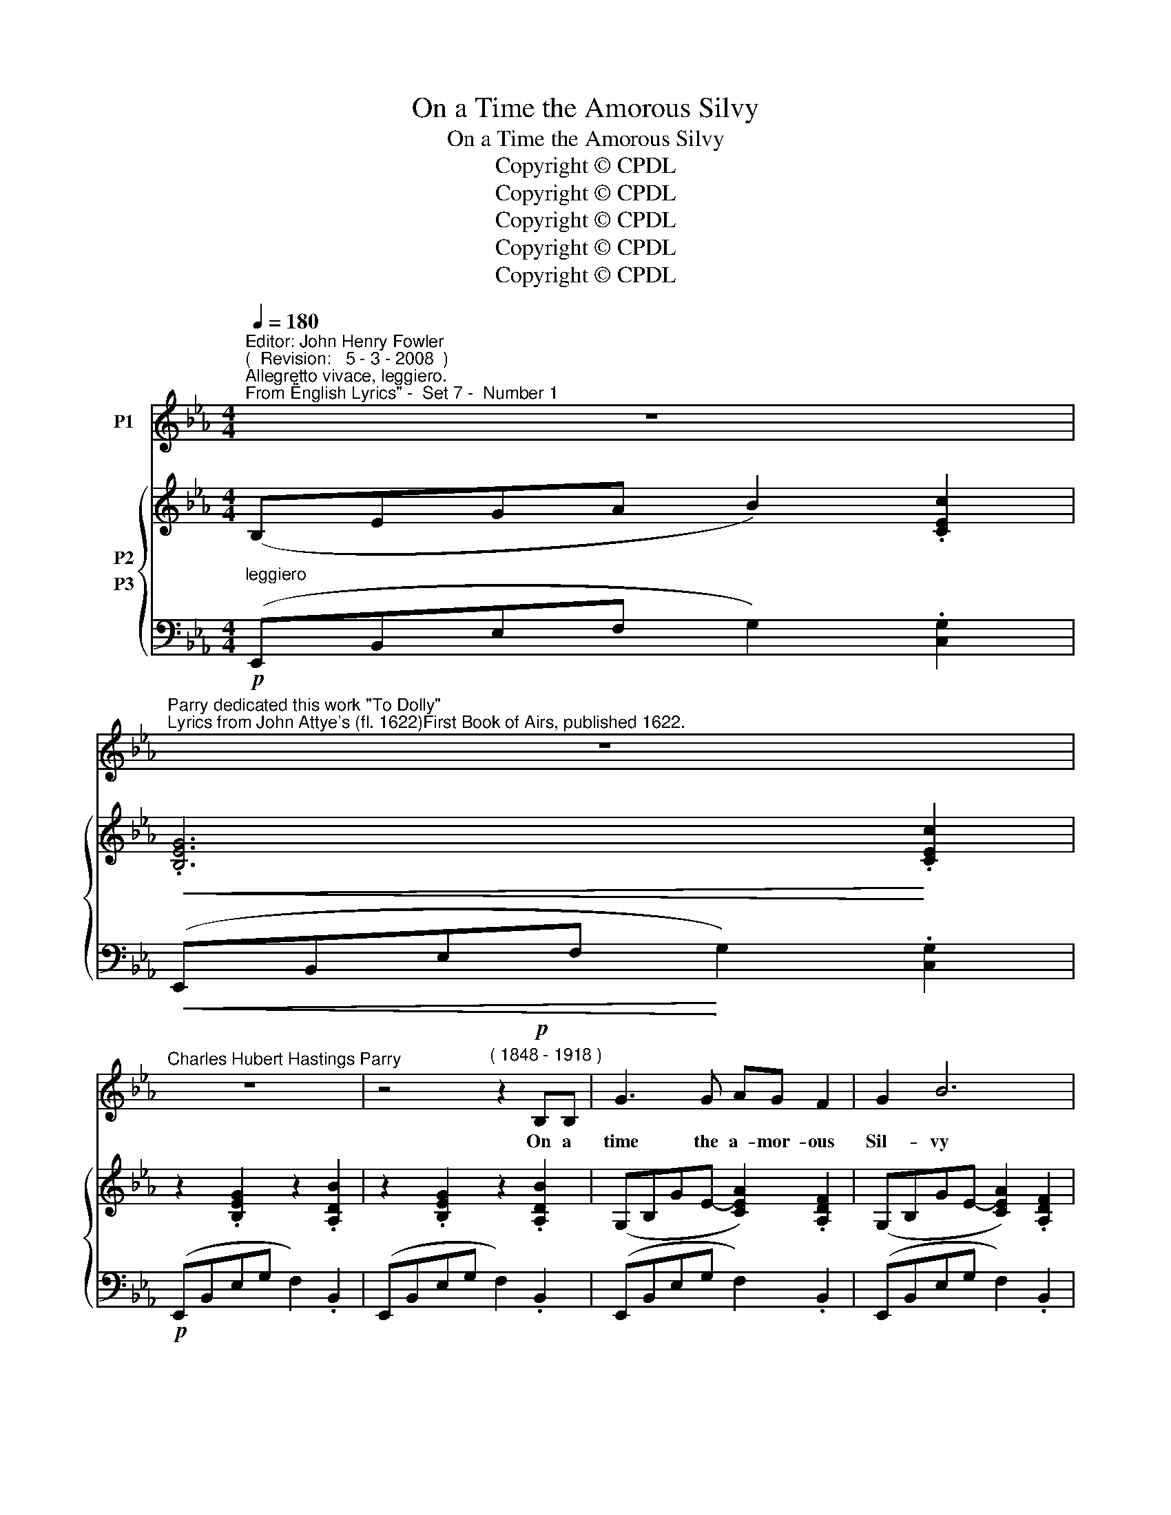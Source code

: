 X:1
T:On a Time the Amorous Silvy
T:On a Time the Amorous Silvy
T:Copyright © CPDL
T:Copyright © CPDL
T:Copyright © CPDL
T:Copyright © CPDL
T:Copyright © CPDL
Z:Copyright © CPDL
%%score 1 { 2 ( 3 4 ) }
L:1/8
Q:1/4=180
M:4/4
K:Eb
V:1 treble nm="P1"
V:2 treble nm="P2"
V:3 bass nm="P3"
V:4 bass 
V:1
"^Editor: John Henry Fowler""^(  Revision:   5 - 3 - 2008  )""^Allegretto vivace, leggiero.""^From \"English Lyrics\" -  Set 7 -  Number 1" z8 | %1
w: |
"^Parry dedicated this work \"To Dolly\"""^Lyrics from John Attye's (fl. 1622)First Book of Airs, published 1622." z8 | %2
w: |
"^Charles Hubert Hastings Parry" z8 | z4"^( 1848 - 1918 )" z2!p! B,B, | G3 G AG F2 | G2 B6 | %6
w: |On a|time the a- mor- ous|Sil- vy|
 E2 EF G E3 |!<(! A6!<)! c2 |!p! G2 B2 z4 | z8 | E2 GA B2!<(! G2 | c4!<)! e3!>(! c | %12
w: Said to her shep- herd,|"Sweet how|do ye~?||Kiss me this once and|then God be|
 B2!>)! G2 z2 B2 | G2 B2 D4 | G2 B!<(!c d2!<)! B2 | e4!p! [Gg]3 e |!>(! d2 G2!>)! z4 | z8 | %18
w: with ye, My|sweet- est dear~!|Kiss me this once and|then God be|with ye,||
 z2!p! D2 G2 B2 | (=AG) D2 D2 G2 | E8 | z8 | z8 | z8 ||[K:G] z8 | z2!p! B2 d2 D2 | E3 F G2 A2 | %27
w: For now the|morn- * ing draw- eth|near.~"|||||With that, her|fair- est beau- ty|
 B2 d2 z4 | B4 d2 D2 | E2 G2 A2 D2 | G2 B2 z2 B2 | !fermata!d4!p! z2 G2 | .E2 .G2 .E2 .G2 | %33
w: show- ing,|Ope- ning her|lips, rich per- fumes|blow- ing, She|said, "~Now|kiss me and be|
!<(! (AB) c4!<)! A2 |!<(! B2 d2!<)!!p! D4 | E2 GA B2 G2 | c6 A2 | B2 d2 z4 | %38
w: go- * ing, my|sweet- est dear~!|Kiss me this once and|then be|go- ing;|
 z2!p!"^poco rit." G2 A3 G | _B2 d2 =F2 c2 ||[K:Eb] B6 z2 | z8 | z8 | z8 | z2!p! B2 B3 B | %45
w: For now the|morn- ing draw- eth|near."||||With that the|
 A2 B2 _G2 B2 | F2 B,2 z4 | z4 z2!<(! B2!<)! |!>(! d3 c!>)! B2 F2 | _G6 B2 | F2 B,2 z2!<)!!<(! B2 | %51
w: shep- herd waked from|sleep- ing,|And|spy- ing where the|day was|peep- ing, He|
 !fermata!d6!p! B2 | G2 B2 F2 B2 | (cd)!<(! e4!<)! c2 | B2 G2 E4 | E2 FG A2 F2 | %56
w: said, "Now|take my soul in|keep- * ing, my|sweet- est dear~!|Kiss me and take my|
!<(! (GA!<)! B4) G2 | F2 B,2"^poco rit." z4 | z8 |!pp! z2 E2 _G2 e2 | B8- | %61
w: soul _ _ in|keep- ing,||Since I must|go,|
 B2"^a tempo" _G2 F2 B2 | E8 | z8 | z8 | z8 |] %66
w: _ now day is|near."||||
V:2
 (B,EGA B2) .[CEc]2 |!<(! .[B,EG]6!<)! .[CEc]2 | z2 .[B,EG]2 z2 .[A,DB]2 | %3
 z2 .[B,EG]2 z2 .[A,DB]2 | (G,B,GE- [CEA]2) .[A,DF]2 | (G,B,GE- [CEA]2) .[A,DF]2 | %6
 (B,EGA [B,EB]2) .[B,EG]2 | (.[CEc]4 .[cec']2) z2 | (B,EGA [B,EB]2) .[CEc]2 | %9
 .[B,EB]2 .[CEc]2 .[B,EB]2 .[EAe]2 | (B,EGA [B,EB]2) .[B,EG]2 | (.[CEc]4 .[cec']2) z2 | %12
 (DGBc d2) .[D^FB]2 | (DGBc d2) .[D^FB]2 | (DGBc d2) [DGB]2 | ([EGe]4 .[ege']2) z2 | %16
 (DGBc d2) .[D^FB]2 | .[DGd]2 .[D^FB]2 .[DGd]2 .[DFB]2 | .[DBd]2 z2 [gb]4- | [gb]2 z2 [_A,DG]4 | %20
 [G,E]2 (GA) [B,EB]2 .[CEc]2 | [B,EG]2 z2 .[B,EG]2 .[CEc]2 | [B,EG]2 z2 .[B,EG]2 .[A,DFB]2 | %23
 ([G,B,E]2 [A,CF]2) [B,E]2 [=A,CF]2 ||[K:G] ([B,DG]4 [DGd]2) z2 | ([B,DG]4 [DGd]2) z2 | %26
 ([CE]4 [EG]2) [EGA]2 | ([DGB]4 [DGd]2) .[EGe]2 | ([DGB]4 [DGd]2) z2 | z2 [EG]2 [CFA]2 z2 | %30
 z2 [B,GB]2 z2 [GB]2 | !fermata![gb]6 z2 | .[CE]2 .[DG]2 .[CE]2 .[DG]2 | [CEA]2 z2 [CFA]4 | %34
 ([B,GB]2 [Dd]2) [A,D]4 | [CE]2 z2 [DG]2 z2 | [Ff]2 z2 [DFA]2 z2 | [B,EG]2 z2 x D!<(!B!<)!d | %38
 [G_Bg]2 z2 [=E-B]4 | [=Ed]2 z2 .[A,_EF]2 z2 ||[K:Eb] (FBde f2) .[GBg]2 | %41
 [FBd]4!>(! .[Bd]2!>)! .[E=Af]2 | [DB]4 .[FB]2 .[GBd]2 | [DF]4 z2[K:bass] B,2 | %44
!<(! (!>!A,B,) .A,2 (!>!_G,B,) .G,2 | (!>!F,!<)!A,) F,2 (!>!E,A,) E,2 | (F,B,DE F2) .[G,B,G]2 | %47
 !>![F,B,]6 B,2 | (!>!A,B,) A,2 (!>!F,B,) F,2 | (!>!_G,A,) G,2 (!>!E,A,) E,2 | %50
 [F,B,D]2 z2[K:treble] DFBd | .[Bdb]2 !fermata!z2 z4 | z2 [B,GB]2 z2 [B,FB]2 | %53
 z2 [EGe]2 z2 [CAc]2 | [B,EB]2 [B,EG]2 [A,CE]4 | z2 [B,E]2 z2 [A,DF]2 | z2 [G,EG]2 z2 [B,EB]2 | %57
 (FBde f2) !>![GBg]2 |!>(! [FBd]2 (([F=Af]2!>)! [FB]2)) [_A,D]2 | ([_G,E]8 | [B,_G]8) | %61
 z4 [A,B,=D]4 | (B,EGA B2) .[CEc]2 | .[EBe]2 .[Fef]2 .[Geg]2 .[Bdb]2 | !tenuto![ee']2 z2 [EGe]4- | %65
 [EGe]2 z2 z4 |] %66
V:3
!p!"^leggiero" (E,,B,,E,F, G,2) .[C,G,]2 |!<(! (E,,B,,E,F,!<)! G,2) .[C,G,]2 | %2
!p! (E,,B,,E,G, F,2) .B,,2 | (E,,B,,E,G, F,2) .B,,2 | (E,,B,,E,G, F,2) .B,,2 | %5
 (E,,B,,E,G, F,2) .B,,2 | (E,,B,,E,F, G,2) .E,2 | ([A,,E,F,]4 .[A,GA]2) z2 | %8
 (E,,B,,E,F, G,2) .[B,,G,]2 | .[E,G,]2 .[C,G,]2 .[E,G,]2 .[C,A,]2 | (E,,B,,E,F, G,2) .E,2 | %11
 ([C,=G,A,]4[K:treble] .[CG=A]2) z2 | (E,,B,,G,=A, B,2) .D,2 | (G,,D,G,=A, B,2) .D,2 | %14
 (G,,D,G,=A, B,2) G,2 | ([C,=G,A,]4[K:treble] .[C=GA]2) z2 | (G,,D,G,=A, B,2) .D,2 | %17
 .B,,2 .D,2 .B,,2 .D,2 | .[G,,D,]2 z2[K:treble] [Gd]4- | [Gd]2 z2[K:bass] B,,4 | %20
 (E,,B,,E,F, G,2) .[B,,G,]2 | (E,,B,,E,F, G,2) .[B,,G,]2 | (E,,B,,E,F, G,2) .B,,2 | %23
 (E,,B,,E,F, G,2) D,2 ||[K:G] (G,,D,G,A, B,2) D,2 | (G,,D,G,A, B,2) D,2 | (G,,E,G,C E2) C,2 | %27
 (G,,D,G,A, B,2) .E,2 | (G,,D,G,A, B,2) D,2 | (G,,E,G,C A,2) D,2 | (G,,D,G,A, B,2) [G,D]2 | %31
 !fermata![Gd]6 z2 | .[C,G,]2 .[B,,G,]2 .[C,G,]2 .[B,,G,]2 | [A,,E,]2 z2 D,4 | %34
 (G,,2 B,,2) [D,F,]4 | [C,G,]2 z2 [B,,G,]2 z2 | [A,,A,]2 z2 [D,A,]2 z2 | (G,,D,G,A, B, x x x) | %38
 [G,D=E]2 z2!p!"^poco rit." ([G,_B,]4 | [=F,_B,]2) z2 .=F,,2!mf! z2 || %40
[K:Eb]"^a tempo" (B,,F,B,C D2) .[F,D]2 | (B,,"^dim."F,!>(!B,D F2)!>)! .F,2 | (B,,F,B,C D2) .G,2 | %43
 (B,,F,B,C D2)!p! B,,2 |!<(! (!>!_A,,B,,) .A,,2 (!>!_G,,B,,) .G,,2 | %45
 (!>!F,,!<)!B,,) F,,2 (!>!E,,B,,) E,,2 |!p! (D,,F,,B,,C, D,2) .G,,2 | (D,,F,,B,,C, D,2)!p! B,,2 | %48
 (!>!A,,B,,) A,,2 (!>!F,,B,,) F,,2 | (!>!_G,,A,,) G,,2 (!>!E,,A,,) E,,2 | ([B,,,B,,]F,B,C x4) | %51
 .[B,F]2 !fermata!z2 z4 | E,2 z2 D,2 z2 | C,2 z2 A,,2 z2 | G,,2 E,,2 (A,,4 | G,,2) z2 F,,2 z2 | %56
 E,,2 z2 G,,2 z2 | (B,,F,B,C"^poco rit." D2) !>![G,D]2 | %58
"^dim."!>(! [F,D]2 ([E,C]2 [D,B,]2)!>)! [B,,F,]2 |!pp! ([_C,E,]8 | [_G,,_D,]8) | %61
"^a tempo" z4!p! B,,4 | (E,,B,,E,F, G,2)"^vivace" .[C,G,]2 | %63
 .[B,,G,B,]2!<(! .[A,,E,C]2 .[G,,E,B,]2 .[F,,B,,A,]2!<)! | !tenuto![E,,B,,G,]2 z2 ([E,B,]4 | %65
 E,,,2) z2 z4 |] %66
V:4
 x8 | x8 | x8 | x8 | x8 | x8 | x8 | x8 | x8 | x8 | x8 | x4[K:treble] x4 | x8 | x8 | x8 | %15
 x4[K:treble] x4 | x8 | x8 | x4[K:treble] x4 | x4[K:bass] x4 | x8 | x8 | x8 | x8 ||[K:G] x8 | x8 | %26
 G,,2 x2 x4 | x8 | G,,2 x2 x4 | G,,2 x2 x4 | G,,2 x2 x4 | x8 | x8 | x8 | x8 | x8 | x8 | x8 | x8 | %39
 x8 ||[K:Eb] x8 | x8 | x8 | x8 | x8 | x8 | x8 | x8 | x8 | x8 | x8 | x8 | x8 | x8 | x8 | x8 | x8 | %57
 x8 | x8 | x8 | x8 | x8 | x8 | x8 | x8 | x8 |] %66


